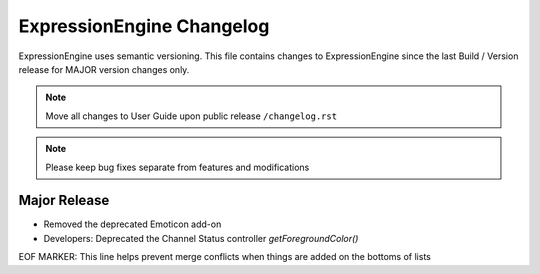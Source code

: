 ##########################
ExpressionEngine Changelog
##########################

ExpressionEngine uses semantic versioning. This file contains changes to ExpressionEngine since the last Build / Version release for MAJOR version changes only.

.. note:: Move all changes to User Guide upon public release ``/changelog.rst``

.. note:: Please keep bug fixes separate from features and modifications


*************
Major Release
*************

.. Bullet list below, e.g.
   - Added <new feature>
   - Fixed Bug (#<issue number>) where <bug behavior>.

- Removed the deprecated Emoticon add-on

- Developers: Deprecated the Channel Status controller `getForegroundColor()`

EOF MARKER: This line helps prevent merge conflicts when things are
added on the bottoms of lists
